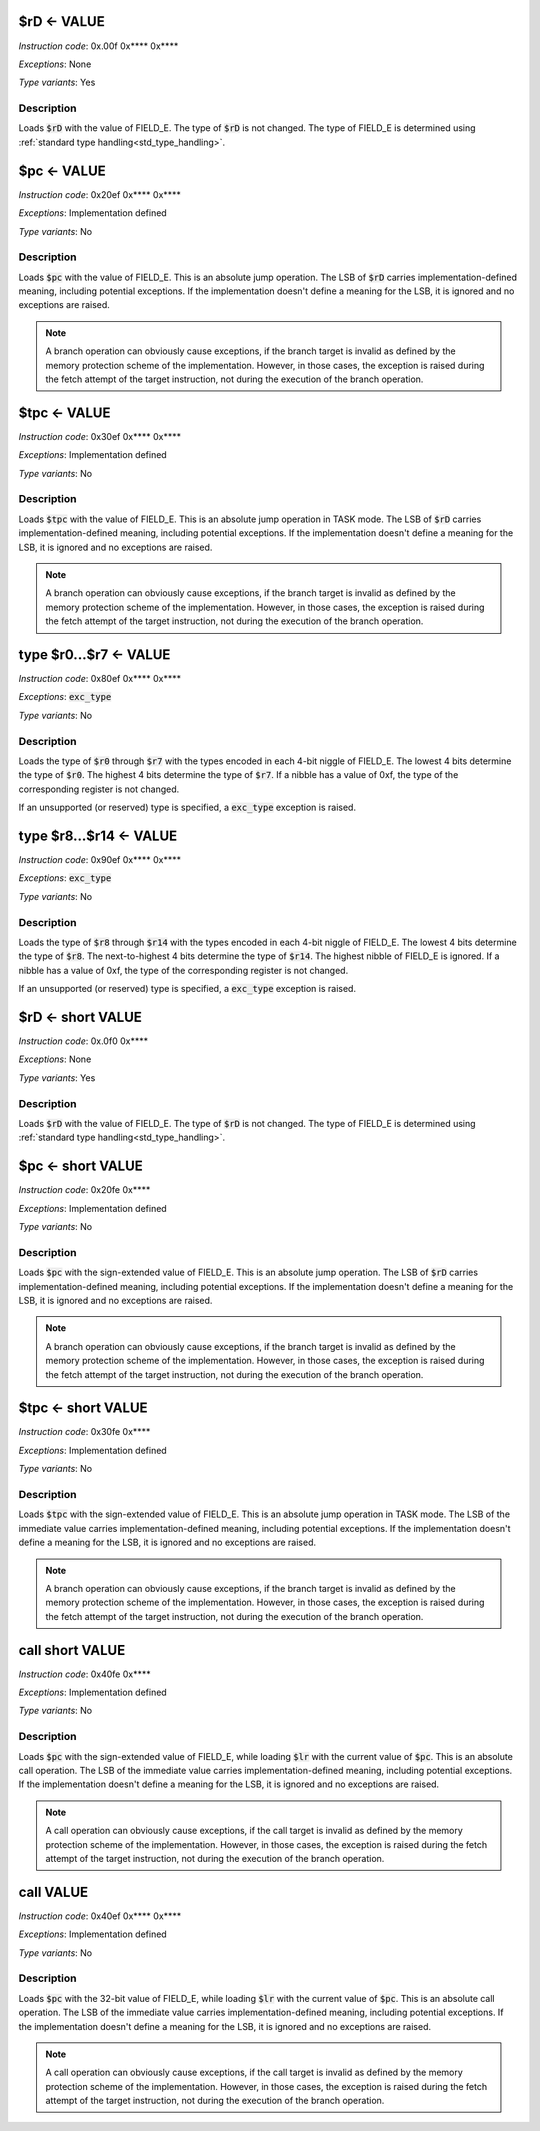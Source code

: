 .. _rd_eq_value:

$rD <- VALUE
--------------------------

*Instruction code*: 0x.00f 0x**** 0x****

*Exceptions*: None

*Type variants*: Yes

Description
~~~~~~~~~~~

Loads :code:`$rD` with the value of FIELD_E. The type of :code:`$rD` is not changed. The type of FIELD_E is determined using :ref:`standard type handling<std_type_handling>`.


.. _pc_eq_value:

$pc <- VALUE
--------------------------

*Instruction code*: 0x20ef 0x**** 0x****

*Exceptions*: Implementation defined

*Type variants*: No

Description
~~~~~~~~~~~
Loads :code:`$pc` with the value of FIELD_E. This is an absolute jump operation. The LSB of :code:`$rD` carries implementation-defined meaning, including potential exceptions. If the implementation doesn't define a meaning for the LSB, it is ignored and no exceptions are raised.

.. note:: A branch operation can obviously cause exceptions, if the branch target is invalid as defined by the memory protection scheme of the implementation. However, in those cases, the exception is raised during the fetch attempt of the target instruction, not during the execution of the branch operation.

.. _tpc_eq_value:

$tpc <- VALUE
--------------------------

*Instruction code*: 0x30ef 0x**** 0x****

*Exceptions*: Implementation defined

*Type variants*: No

Description
~~~~~~~~~~~
Loads :code:`$tpc` with the value of FIELD_E. This is an absolute jump operation in TASK mode. The LSB of :code:`$rD` carries implementation-defined meaning, including potential exceptions. If the implementation doesn't define a meaning for the LSB, it is ignored and no exceptions are raised.

.. note:: A branch operation can obviously cause exceptions, if the branch target is invalid as defined by the memory protection scheme of the implementation. However, in those cases, the exception is raised during the fetch attempt of the target instruction, not during the execution of the branch operation.


.. _type_r0...r7_eq_value:

type $r0...$r7 <- VALUE
--------------------------

*Instruction code*: 0x80ef 0x**** 0x****

*Exceptions*: :code:`exc_type`

*Type variants*: No

Description
~~~~~~~~~~~
Loads the type of :code:`$r0` through :code:`$r7` with the types encoded in each 4-bit niggle of FIELD_E. The lowest 4 bits determine the type of :code:`$r0`. The highest 4 bits determine the type of :code:`$r7`. If a nibble has a value of 0xf, the type of the corresponding register is not changed.

If an unsupported (or reserved) type is specified, a :code:`exc_type` exception is raised.

.. _type_r8...r14_eq_value:

type $r8...$r14 <- VALUE
--------------------------

*Instruction code*: 0x90ef 0x**** 0x****

*Exceptions*: :code:`exc_type`

*Type variants*: No

Description
~~~~~~~~~~~
Loads the type of :code:`$r8` through :code:`$r14` with the types encoded in each 4-bit niggle of FIELD_E. The lowest 4 bits determine the type of :code:`$r8`. The next-to-highest 4 bits determine the type of :code:`$r14`. The highest nibble of FIELD_E is ignored. If a nibble has a value of 0xf, the type of the corresponding register is not changed.

If an unsupported (or reserved) type is specified, a :code:`exc_type` exception is raised.


.. _rd_eq_short_value:

$rD <- short VALUE
--------------------------

*Instruction code*: 0x.0f0 0x****

*Exceptions*: None

*Type variants*: Yes

Description
~~~~~~~~~~~

Loads :code:`$rD` with the value of FIELD_E. The type of :code:`$rD` is not changed. The type of FIELD_E is determined using :ref:`standard type handling<std_type_handling>`.


.. _pc_eq_short_value:

$pc <- short VALUE
--------------------------

*Instruction code*: 0x20fe 0x****

*Exceptions*: Implementation defined

*Type variants*: No

Description
~~~~~~~~~~~
Loads :code:`$pc` with the sign-extended value of FIELD_E. This is an absolute jump operation. The LSB of :code:`$rD` carries implementation-defined meaning, including potential exceptions. If the implementation doesn't define a meaning for the LSB, it is ignored and no exceptions are raised.

.. note:: A branch operation can obviously cause exceptions, if the branch target is invalid as defined by the memory protection scheme of the implementation. However, in those cases, the exception is raised during the fetch attempt of the target instruction, not during the execution of the branch operation.


.. _tpc_eq_short_value:

$tpc <- short VALUE
--------------------------

*Instruction code*: 0x30fe 0x****

*Exceptions*: Implementation defined

*Type variants*: No

Description
~~~~~~~~~~~
Loads :code:`$tpc` with the sign-extended value of FIELD_E. This is an absolute jump operation in TASK mode. The LSB of the immediate value carries implementation-defined meaning, including potential exceptions. If the implementation doesn't define a meaning for the LSB, it is ignored and no exceptions are raised.

.. note:: A branch operation can obviously cause exceptions, if the branch target is invalid as defined by the memory protection scheme of the implementation. However, in those cases, the exception is raised during the fetch attempt of the target instruction, not during the execution of the branch operation.

.. _call_short_value:

call short VALUE
--------------------------

*Instruction code*: 0x40fe 0x****

*Exceptions*: Implementation defined

*Type variants*: No

Description
~~~~~~~~~~~
Loads :code:`$pc` with the sign-extended value of FIELD_E, while loading :code:`$lr` with the current value of :code:`$pc`. This is an absolute call operation. The LSB of the immediate value carries implementation-defined meaning, including potential exceptions. If the implementation doesn't define a meaning for the LSB, it is ignored and no exceptions are raised.

.. note:: A call operation can obviously cause exceptions, if the call target is invalid as defined by the memory protection scheme of the implementation. However, in those cases, the exception is raised during the fetch attempt of the target instruction, not during the execution of the branch operation.

.. _call_value:

call VALUE
--------------------------

*Instruction code*: 0x40ef 0x**** 0x****

*Exceptions*: Implementation defined

*Type variants*: No

Description
~~~~~~~~~~~
Loads :code:`$pc` with the 32-bit value of FIELD_E, while loading :code:`$lr` with the current value of :code:`$pc`. This is an absolute call operation. The LSB of the immediate value carries implementation-defined meaning, including potential exceptions. If the implementation doesn't define a meaning for the LSB, it is ignored and no exceptions are raised.

.. note:: A call operation can obviously cause exceptions, if the call target is invalid as defined by the memory protection scheme of the implementation. However, in those cases, the exception is raised during the fetch attempt of the target instruction, not during the execution of the branch operation.


